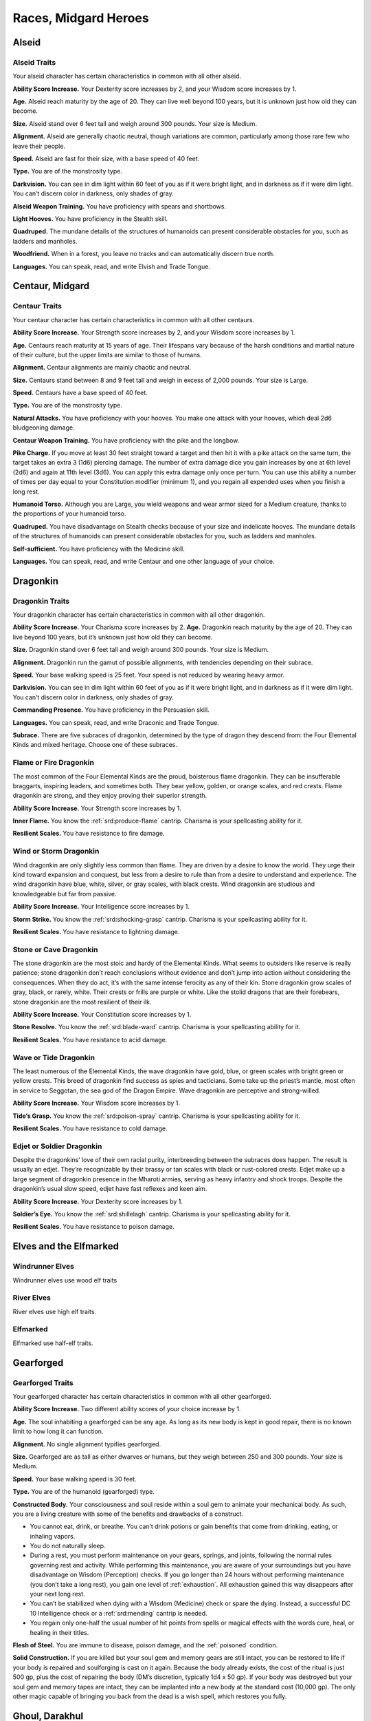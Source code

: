 
.. _midgardheroes:races:

Races, Midgard Heroes
---------------------

Alseid
~~~~~~

Alseid Traits
^^^^^^^^^^^^^

Your alseid character has certain characteristics in common with all
other alseid.

**Ability Score Increase.** Your Dexterity score increases by 2, and
your Wisdom score increases by 1.

**Age.** Alseid reach maturity by the age of 20. They can live well
beyond 100 years, but it is unknown just how old they can become.

**Size.** Alseid stand over 6 feet tall and weigh around 300 pounds.
Your size is Medium.

**Alignment.** Alseid are generally chaotic neutral, though variations
are common, particularly among those rare few who leave their people.

**Speed.** Alseid are fast for their size, with a base speed of 40 feet.

**Type.** You are of the monstrosity type.

**Darkvision.** You can see in dim light within 60 feet of you as if it
were bright light, and in darkness as if it were dim light. You can’t
discern color in darkness, only shades of gray.

**Alseid Weapon Training.** You have proficiency with spears and
shortbows.

**Light Hooves.** You have proficiency in the Stealth skill.

**Quadruped.** The mundane details of the structures of humanoids can
present considerable obstacles for you, such as ladders and manholes.

**Woodfriend.** When in a forest, you leave no tracks and can
automatically discern true north.

**Languages.** You can speak, read, and write Elvish and Trade Tongue.

Centaur, Midgard
~~~~~~~~~~~~~~~~

Centaur Traits
^^^^^^^^^^^^^^

Your centaur character has certain characteristics in
common with all other centaurs.

**Ability Score Increase.** Your Strength score increases by 2,
and your Wisdom score increases by 1.

**Age.** Centaurs reach maturity at 15 years of age. Their
lifespans vary because of the harsh conditions and
martial nature of their culture, but the upper limits are
similar to those of humans.

**Alignment.** Centaur alignments are
mainly chaotic and neutral.

**Size.** Centaurs stand between 8 and 9
feet tall and weigh in excess of 2,000
pounds. Your size is Large.

**Speed.** Centaurs have a base speed of 40 feet.

**Type.** You are of the monstrosity type.

**Natural Attacks.** You have proficiency with your hooves.
You make one attack with your hooves, which deal 2d6
bludgeoning damage.

**Centaur Weapon Training.** You have proficiency with the
pike and the longbow.

**Pike Charge.** If you move at least 30 feet straight toward
a target and then hit it with a pike attack on the same
turn, the target takes an extra 3 (1d6) piercing damage.
The number of extra damage dice you gain increases by
one at 6th level (2d6) and again at 11th level (3d6). You
can apply this extra damage only once per turn. You can
use this ability a number of times per day equal to your
Constitution modifier (minimum 1), and you regain all
expended uses when you finish a long rest.

**Humanoid Torso.** Although you are Large, you wield
weapons and wear armor sized for a Medium creature,
thanks to the proportions of your humanoid torso.

**Quadruped.** You have disadvantage on Stealth checks
because of your size and indelicate hooves. The
mundane details of the structures of humanoids can
present considerable obstacles for you, such as ladders
and manholes.

**Self-sufficient.** You have proficiency with the Medicine skill.

**Languages.** You can speak, read, and write Centaur and
one other language of your choice.

Dragonkin
~~~~~~~~~

Dragonkin Traits
^^^^^^^^^^^^^^^^

Your dragonkin character has certain characteristics in
common with all other dragonkin.

**Ability Score Increase.** Your Charisma score increases by 2.
**Age.** Dragonkin reach maturity by the age of 20. They can live beyond
100 years, but it’s unknown just how old they can become.

**Size.** Dragonkin stand over 6 feet tall and weigh around 300 pounds.
Your size is Medium.

**Alignment.** Dragonkin run the gamut of possible alignments, with
tendencies depending on their subrace.

**Speed.** Your base walking speed is 25 feet. Your speed is not reduced
by wearing heavy armor.

**Darkvision.** You can see in dim light within 60 feet of you as if it
were bright light, and in darkness as if it were dim light. You can’t
discern color in darkness, only shades of gray.

**Commanding Presence.** You have proficiency in the Persuasion skill.

**Languages.** You can speak, read, and write Draconic and Trade Tongue.

**Subrace.** There are five subraces of dragonkin, determined by the
type of dragon they descend from: the Four Elemental Kinds and mixed
heritage. Choose one of these subraces.

Flame or Fire Dragonkin
^^^^^^^^^^^^^^^^^^^^^^^

The most common of the Four Elemental Kinds are the proud, boisterous
flame dragonkin. They can be insufferable braggarts, inspiring leaders,
and sometimes both. They bear yellow, golden, or orange scales, and red
crests. Flame dragonkin are strong, and they enjoy proving their
superior strength.

**Ability Score Increase.** Your Strength score increases by 1.

**Inner Flame.** You know the :ref:`srd:produce-flame` cantrip. Charisma is your
spellcasting ability for it.

**Resilient Scales.** You have resistance to fire damage.

Wind or Storm Dragonkin
^^^^^^^^^^^^^^^^^^^^^^^

Wind dragonkin are only slightly less common than flame. They are driven
by a desire to know the world. They urge their kind toward expansion and
conquest, but less from a desire to rule than from a desire to
understand and experience. The wind dragonkin have blue, white, silver,
or gray scales, with black crests. Wind dragonkin are studious and
knowledgeable but far from passive.

**Ability Score Increase.** Your Intelligence score increases by 1.

**Storm Strike.** You know the :ref:`srd:shocking-grasp` cantrip. Charisma is your
spellcasting ability for it.

**Resilient Scales.** You have resistance to lightning damage.

Stone or Cave Dragonkin
^^^^^^^^^^^^^^^^^^^^^^^

The stone dragonkin are the most stoic and hardy of the Elemental Kinds.
What seems to outsiders like reserve is really patience; stone dragonkin
don’t reach conclusions without evidence and don’t jump into action
without considering the consequences. When they do act, it’s with the
same intense ferocity as any of their kin. Stone dragonkin grow scales
of gray, black, or rarely, white. Their crests or frills are purple or
white. Like the stolid dragons that are their forebears, stone dragonkin
are the most resilient of their ilk.

**Ability Score Increase.** Your Constitution score increases by 1.

**Stone Resolve.** You know the :ref:`srd:blade-ward` cantrip. Charisma
is your spellcasting ability for it.

**Resilient Scales.** You have resistance to acid damage.

Wave or Tide Dragonkin
^^^^^^^^^^^^^^^^^^^^^^

The least numerous of the Elemental Kinds, the wave dragonkin have gold,
blue, or green scales with bright green or yellow crests. This breed of
dragonkin find success as spies and tacticians. Some take up the
priest’s mantle, most often in service to Seggotan, the sea god of the
Dragon Empire. Wave dragonkin are perceptive and strong-willed.

**Ability Score Increase.** Your Wisdom score increases by 1.

**Tide’s Grasp.** You know the :ref:`srd:poison-spray` cantrip. Charisma
is your spellcasting ability for it.

**Resilient Scales.** You have resistance to cold damage.

Edjet or Soldier Dragonkin
^^^^^^^^^^^^^^^^^^^^^^^^^^

Despite the dragonkins’ love of their own racial purity, interbreeding
between the subraces does happen. The result is usually an edjet.
They’re recognizable by their brassy or tan scales with black or
rust-colored crests. Edjet make up a large segment of dragonkin presence
in the Mharoti armies, serving as heavy infantry and shock troops.
Despite the dragonkin’s usual slow speed, edjet have fast reflexes and
keen aim.

**Ability Score Increase.** Your Dexterity score increases by 1.

**Soldier’s Eye.** You know the :ref:`srd:shillelagh` cantrip. Charisma
is your spellcasting ability for it.

**Resilient Scales.** You have resistance to poison damage.

Elves and the Elfmarked
~~~~~~~~~~~~~~~~~~~~~~~

Windrunner Elves
^^^^^^^^^^^^^^^^

Windrunner elves use wood elf traits

River Elves
^^^^^^^^^^^

River elves use high elf traits.

Elfmarked
^^^^^^^^^

Elfmarked use half-elf traits.

Gearforged
~~~~~~~~~~

Gearforged Traits
^^^^^^^^^^^^^^^^^

Your gearforged character has certain characteristics in common with all
other gearforged.

**Ability Score Increase.** Two different ability scores of your choice
increase by 1.

**Age.** The soul inhabiting a gearforged can be any age. As long as its
new body is kept in good repair, there is no known limit to how long it
can function.

**Alignment.** No single alignment typifies gearforged.

**Size.** Gearforged are as tall as either dwarves or humans, but they
weigh between 250 and 300 pounds. Your size is Medium.

**Speed.** Your base walking speed is 30 feet.

**Type.** You are of the humanoid (gearforged) type.

**Constructed Body.** Your consciousness and soul reside within a soul
gem to animate your mechanical body. As such, you are a living creature
with some of the benefits and drawbacks of a construct.

.. TODO... No bullets show up in html output.

* You cannot eat, drink, or breathe. You can’t drink potions or gain
  benefits that come from drinking, eating, or inhaling vapors.
* You do not naturally sleep.
* During a rest, you must perform maintenance on your gears, springs,
  and joints, following the normal rules governing rest and activity.
  While performing this maintenance, you are aware of your surroundings
  but you have disadvantage on Wisdom (Perception) checks. If you go
  longer than 24 hours without performing maintenance (you don’t take a
  long rest), you gain one level of :ref:`exhaustion`. All exhaustion
  gained this way disappears after your next long rest.
* You can’t be stabilized when dying with a Wisdom (Medicine) check or
  spare the dying. Instead, a successful DC 10 Intelligence check or a
  :ref:`srd:mending` cantrip is needed.
* You regain only one-half the usual number of hit points from spells or
  magical effects with the words cure, heal, or healing in their titles.

**Flesh of Steel.** You are immune to disease, poison damage, and the
:ref:`poisoned` condition.

**Solid Construction.** If you are killed but your soul gem and memory
gears are still intact, you can be restored to life if your body is
repaired and soulforging is cast on it again. Because the body already
exists, the cost of the ritual is just 500 gp, plus the cost of
repairing the body (DM’s discretion, typically 1d4 x 50 gp). If your
body was destroyed but your soul gem and memory tapes are intact, they
can be implanted into a new body at the standard cost (10,000 gp). The
only other magic capable of bringing you back from the dead is a wish
spell, which restores you fully.

Ghoul, Darakhul
~~~~~~~~~~~~~~~

Darakhul Traits
^^^^^^^^^^^^^^^

Your darakhul character has certain characteristics in common with all
other darakhul.

**Ability Score Improvement.** You Constitution score improves by 2.

**Age.** An upper limit of darakhul age has never been discovered; most
darakhul die violently.

**Alignment.** Your alignment does not change automatically, but you
have a strong draw toward evil.

**Size.** Your size is determined by your Humanoid Heritage (see below).

**Speed.** Your base walking speed is determined by your Humanoid
Heritage (see below).

**Type.** You are of the humanoid (darakhul) type.

**Darkvision.** You can see in dim light within 60 feet as though it
were bright light and in darkness or bright light as if it were dim
light. You can’t discern color in darkness or bright light, only shades
of gray.

**Natural Weapons.** Your heavy jaw is powerful enough to crush bones to
powder. You gain a bite attack that deals 1d6 piercing damage.

**Humanoid Heritage.** Darakhul arise from humanoid stock, and that
determines some of their traits. Choose one humanoid heritage from the
table and apply the listed traits.

**Hunger for Flesh.** You must consume a meal of raw meat each day or
suffer the effects of starvation. If you go 24 hours without such a
meal, you gain one level of :ref:`exhaustion` (this is an exception to
the darakhul’s immunity). You cannot stave this off with half rations.
While you have any levels of exhaustion, you cannot regain hit points or
remove levels of exhaustion until you spend 1 hour consuming an amount
of raw meat equal to a Small creature (about 30 pounds).

**Sunlight Sensitivity.** When you, the target of your attack, or
anything you try to perceive is in direct sunlight, you have
disadvantage on attack rolls and Wisdom (Perception) checks that rely on
sight.

**Undead Vitality.** You are infused with the dark energy of undeath,
which frees you from some frailties that plague living creatures. You
have resistance to necrotic damage and immunity to poison damage. You
are immune to :ref:`exhaustion` and to the :ref:`charmed` and
:ref:`poisoned` conditions. If you die, you cannot be returned to life
by :ref:`srd:revivify`, :ref:`srd:raise-dead`, or
:ref:`srd:reincarnate`; :ref:`srd:resurrection` and
:ref:`srd:true-resurrection` return you to life as your original race.
A create undead spell cast so that it targets only your corpse affects
you as a :ref:`srd:raise-dead` spell affects the corpse of a once-living
creature. You don’t need to drink or breathe. You don’t sleep the way
living creatures do, but during long rests, you enter a dormant state
resembling death; during that time, you have disadvantage on Wisdom
(Perception) checks.

**Languages.** You can speak, read, and write Darakhul and Trade Tongue.

+------------------+-------------------------+------+----------------------+---------------+
|Humanoid          |Ability Score            |      |Base Walking          |Extra          |
|Heritage          | Increase                | Size |Speed                 |Language       |
+==================+=========================+======+======================+===============+
|Dragonkin         |Strength +1              |Medium|25 feet (not slowed by|Draconic       |
|                  |                         |      |heavy armor)          |               |
+------------------+-------------------------+------+----------------------+---------------+
|Dwarf             |Wisdom +1                |Medium|25 feet (not slowed by|Dwarvish       |
|                  |                         |      |heavy armor)          |               |
+------------------+-------------------------+------+----------------------+---------------+
|Elf               |Dexterity +1             |Medium|30 feet               |Elvish         |
+------------------+-------------------------+------+----------------------+---------------+
|Gnome             |Intelligence +1          |Small |25 feet               |Gnomish        |
+------------------+-------------------------+------+----------------------+---------------+
|Halfling          |Charisma +1              |Small |25 feet               |Halfling       |
+------------------+-------------------------+------+----------------------+---------------+
|Human or Elfmarked|Any (not Constitution) +1|Medium|30 feet               |Choose one     |
+------------------+-------------------------+------+----------------------+---------------+
|Kobold            |Intelligence +1          |Small |30 feet               |Kobold         |
+------------------+-------------------------+------+----------------------+---------------+
|Ravenfolk         |Dexterity +1             |Medium|30 feet               |Huginn’s Speech|
+------------------+-------------------------+------+----------------------+---------------+
|Tiefling          |Charisma +1              |Medium|30 feet               |Infernal       |
+------------------+-------------------------+------+----------------------+---------------+
|Trollkin          |Strength +1              |Medium|30 feet               |Northern       |
+------------------+-------------------------+------+----------------------+---------------+

Kobold, Midgard
~~~~~~~~~~~~~~~

Kobold Traits
^^^^^^^^^^^^^

Your kobold character has certain characteristics in common with all
other kobolds.

**Ability Score Increase.** Your Dexterity score increases by 2 and your
Intelligence score increases by 1.

**Age.** Kobolds reach maturity at age 10, and can live to nearly 80.

**Alignment.** Kobolds are organized and tend toward law, particularly
those who practice a trade. Whether they lean toward good or evil
depends on their draconic lineage.

**Size.** Kobolds stand between 3 and 4 feet tall, and weigh around 40
pounds. Your size is Small.

**Speed.** Your base walking speed is 30 feet.

**Darkvision.** You can see in dim light within 60 feet of you as if it
were bright light, and in darkness as if it were dim light. You cannot
discern color in darkness, only shades of gray.

**Blindsider.** You have advantage on your attack roll against an enemy
within 5 feet of you if you have an ally that’s not :ref:`incapacitated`
also within 5 feet of the target. You can apply this bonus to one attack
per round.

**Sunlight Sensitivity.** You have disadvantage on attack rolls and on
Wisdom (Perception) checks that rely on sight when you, the target of
your attack, or whatever you are trying to perceive is in bright sunlight.

**Tinkerer.** You have proficiency with artisan’s tools of your choice:
alchemist’s supplies, mason’s tools, smith’s tools, or tinker’s tools.

**Languages.** You can speak, read, and write Draconic and Trade Tongue.

Minotaur
~~~~~~~~

Minotaur Traits
^^^^^^^^^^^^^^^

Your minotaur character has certain characteristics in common with all
other minotaurs.

**Ability Score Increase.** Your Strength score increases by 2, and your
Constitution score increases by 1.

**Age.** Minotaurs age at roughly the same rate as humans but mature 3
years earlier. Childhood ends around the age of 10 and adulthood is
celebrated at 15.

**Alignment.** Minotaurs possess a wide range of alignments, just as
humans do. Mixing a love for personal freedom and respect for history
and tradition, the majority of minotaurs fall into neutral alignments.

**Size.** Adult males can reach a height of 7 feet, with females
averaging 3 inches shorter. Your size is Medium.

**Speed.** Your base walking speed is 30 feet.

**Darkvision.** You can see in dim light within 60 feet of you as if it
were bright light, and in darkness as if it were dim light. You cannot
discern color in darkness, only shades of gray.

**Natural Attacks.** You have proficiency with your horns, which deal
1d6 piercing damage when you make a horn attack.

**Charge.** If you move at least 10 feet toward a target and hit it with
a horn attack in the same turn, you deal an extra 1d6 piercing damage
and you can shove the target 5 feet as a bonus action. You can apply
this extra damage once per turn. At 11th level, when you shove a
creature with Charge, you can push it 10 feet instead of 5. You can use
this ability a number of times per day equal to your Constitution
modifier, and you regain all expended uses when you finish a long rest.

**Labyrinth Sense.** You can retrace without error any path you have
previously taken, with no ability check.

**Languages.** You can speak, read, and write Minotaur, as well as one
other language of your choice (typically the Trade Tongue or Southern
languages).

Ravenfolk
~~~~~~~~~

Ravenfolk Traits
^^^^^^^^^^^^^^^^

Your ravenfolk character has certain characteristics in common with all
other ravenfolk.

**Ability Score Increase.** Your Dexterity score increases by 2 and your
Charisma score increases by 1.

**Age.** Ravenfolk reach adulthood at 10 years old, and can live to be 110.

**Alignment.** Ravenfolk tend toward chaos thanks to their capriciousness
and insatiable curiosity. Greed overwhelms some ravenfolk, drawing them
toward evil.

**Size.** Ravenfolk are slighter and shorter than humans. They range from 4
feet to just shy of 6 feet tall. Your size is Medium.

**Speed.** Your base walking speed is 30 feet.

**Sudden Attack.** You have advantage on attack rolls against a surprised
creature.

**Mimicry.** Ravenfolk can mimic any sound they’ve heard. Make a Charisma
(Deception) check against the passive Wisdom (Insight) of any listeners.
Success indicates they believe the sound you created was real.

**Trickster.** You have proficiency in the Deception and Stealth skills.

**Languages.** You can speak, read, and write Huginn’s Speech and Northern Tongue.

Shadow Fey
~~~~~~~~~~

Shadow Fey Traits
^^^^^^^^^^^^^^^^^

Shadow fey are a subrace of elf. They enjoy the base elven racial
traits, along with the following subrace traits.

Ability Score Increase. Your Charisma score increases by 1.

Alignment. Although they have a malevolent reputation, the shadow fey
are not inherently evil. They tend toward chaotic neutral, though every
variation exists.

Shadow Fey Weapon Training. You have proficiency with the rapier,
shortsword, shortbow, and longbow.

Path of Shadows. When in darkness, dim light, or a shadow large enough
to cover your body, you can cast the misty step spell. You can use this
ability a number of times per day equal to your Charisma modifier
(minimum 1), and you regain all expended uses when you finish a long
rest. Charisma is your spellcasting ability for this spell.

Sunlight Sensitivity. You have disadvantage on attack rolls and on
Wisdom (Perception) checks that rely on sight when you, the target of
your attack, or whatever you are trying to perceive is in bright
sunlight.

Traveler in Darkness. You have advantage on any Intelligence (Arcana)
check to learn about a particular fey road or shadow road and how it
functions.

Extra Language. You can speak, read, and write Umbral.

Trollkin
~~~~~~~~

Trollkin Traits
^^^^^^^^^^^^^^^

Your trollkin character has certain characteristics in common with all
other trollkin.

Ability Score Increase. Your Constitution score increases by 2.

Age. Trollkin reach maturity by the age of 15, and live 50 to 60 years.

Size. Trollkin stand over 6 feet tall and are more solidly built than
humans, weighing around 200 pounds. Your size is Medium.

Alignment. Trollkin tend toward neutrality of one kind or another.

Speed. Trollkin have a base speed of 30 feet.

Darkvision. You can see in dim light within 60 feet of you as if it were
bright light, and in darkness as if it were dim light. You can’t discern
color in darkness, only shades of gray.

Natural Weapons. Trollkin grow large fangs, and have sharp claws instead
of finger- and toenails. You are proficient with your claws and fangs
and can use them to make unarmed melee attacks. Claws deal 1d4 slashing
damage, and bites deal 1d4 piercing damage.

Inhuman Vigor. You concentrate regenerative power in your blood to
swiftly recover from wounds. Once per day as a bonus action, you can
expend one hit die to regain hit points as if you finished a short rest.
The number of hit dice you can expend increases by one when you reach
6th level (2 hit dice), 12th level (3 hit dice), and 18th level (4 hit
dice). If you suffer acid or fire damage, you lose access to this
ability until you finish a short or long rest.

Legacy of Fear. You have proficiency in the Intimidation skill.

Languages. You can speak, read, and write Northern Tongue.

Subrace. Trollkin bear different traits depending on the type of
creatures in their lineage. The two most common types of trollkin are
night whispers and stonehides. Choose one of these subraces.

Night Whisper Trollkin
^^^^^^^^^^^^^^^^^^^^^^

Night whisper trollkin trace their ancestry to enigmatic fey creatures
from the Shadow Realm. Because of their natural connection to the realm
of spirits, many night whisper trollkin become shamans, seers, and
priests. Night whispers tend to have darker skin tones and slighter
builds than their cousins.

Ability Score Increase. Your Wisdom score increases by 1.

Spirit Whispers. The spirits of your tribe’s ancestors whisper secrets
from beyond the veil of death. Before making an ability check or saving
throw, you can heed the wisdom of the spirits to gain advantage on the
roll. You cannot use this feature again until you finish a long rest.

Stonehide Trollkin
^^^^^^^^^^^^^^^^^^

Some trollkin are the result of unions between humans and monstrous
brutes, such as ogres, trolls, or even stranger fey creatures of bloody
disposition. Stonehides have larger frames and more muscle than other
trollkin. Their skin is brighter in color but also has a rough,
stone-like texture.

Ability Score Increase. Your Strength score increases by 1.

Thick Hide. Your skin is knobby, thick, and tough, granting you a +1
bonus to Armor Class.
